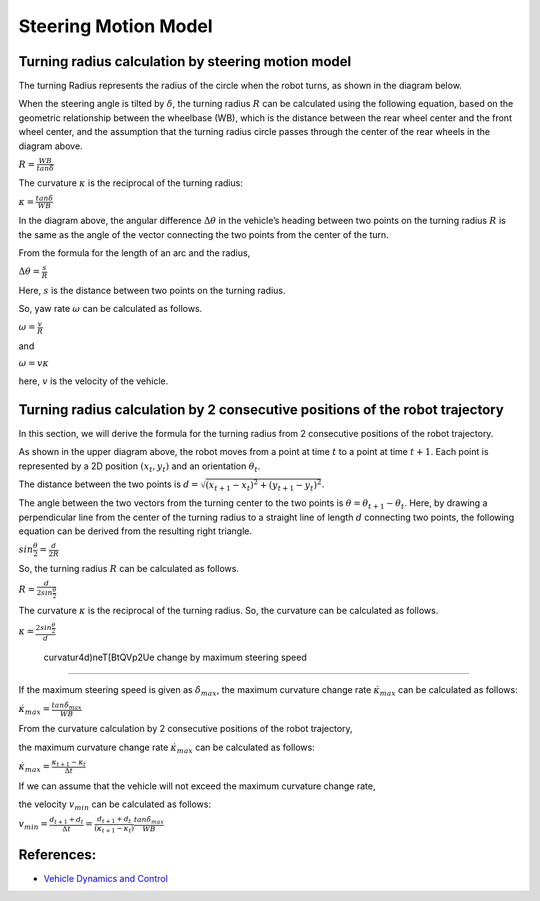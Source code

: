 
Steering Motion Model
-----------------------

Turning radius calculation by steering motion model
~~~~~~~~~~~~~~~~~~~~~~~~~~~~~~~~~~~~~~~~~~~~~~~~~~~~~

The turning Radius represents the radius of the circle when the robot turns, as shown in the diagram below.

.. image:: steering_motion_model/steering_model.png

When the steering angle is tilted by :math:`\delta`,
the turning radius :math:`R` can be calculated using the following equation,
based on the geometric relationship between the wheelbase (WB),
which is the distance between the rear wheel center and the front wheel center,
and the assumption that the turning radius circle passes through the center of
the rear wheels in the diagram above.

:math:`R = \frac{WB}{tan\delta}`

The curvature :math:`\kappa` is the reciprocal of the turning radius:

:math:`\kappa = \frac{tan\delta}{WB}`

In the diagram above, the angular difference :math:`\Delta \theta` in the vehicle’s heading between two points on the turning radius :math:`R`
is the same as the angle of the vector connecting the two points from the center of the turn.

From the formula for the length of an arc and the radius,

:math:`\Delta \theta = \frac{s}{R}`

Here, :math:`s` is the distance between two points on the turning radius.

So, yaw rate :math:`\omega` can be calculated as follows.

:math:`\omega = \frac{v}{R}`

and

:math:`\omega = v\kappa`

here, :math:`v` is the velocity of the vehicle.


Turning radius calculation by 2 consecutive positions of the robot trajectory
~~~~~~~~~~~~~~~~~~~~~~~~~~~~~~~~~~~~~~~~~~~~~~~~~~~~~~~~~~~~~~~~~~~~~~~~~~~~~~~~

In this section, we will derive the formula for the turning radius from 2 consecutive positions of the robot trajectory.

.. image:: steering_motion_model/turning_radius_calc1.png

As shown in the upper diagram above, the robot moves from a point at time :math:`t` to a point at time :math:`t+1`.
Each point is represented by a 2D position :math:`(x_t, y_t)` and an orientation :math:`\theta_t`.

The distance between the two points is :math:`d = \sqrt{(x_{t+1} - x_t)^2 + (y_{t+1} - y_t)^2}`.

The angle between the two vectors from the turning center to the two points is :math:`\theta = \theta_{t+1} - \theta_t`.
Here, by drawing a perpendicular line from the center of the turning radius
to a straight line of length :math:`d` connecting two points,
the following equation can be derived from the resulting right triangle.

:math:`sin\frac{\theta}{2} = \frac{d}{2R}`

So, the turning radius :math:`R` can be calculated as follows.

:math:`R = \frac{d}{2sin\frac{\theta}{2}}`

The curvature :math:`\kappa` is the reciprocal of the turning radius.
So, the curvature can be calculated as follows.

:math:`\kappa = \frac{2sin\frac{\theta}{2}}{d}`

 curvatur4d)neT[BtQVp2Ue change by maximum steering speed
~~~~~~~~~~~~~~~~~~~~~~~~~~~~~~~~~~~~~~~~~~~~~~~~~~~~~~~~~

If the maximum steering speed is given as :math:`\dot{\delta}_{max}`,
the maximum curvature change rate :math:`\dot{\kappa}_{max}` can be calculated as follows:

:math:`\dot{\kappa}_{max} = \frac{tan\dot{\delta}_{max}}{WB}`

From the curvature calculation by 2 consecutive positions of the robot trajectory,

the maximum curvature change rate :math:`\dot{\kappa}_{max}` can be calculated as follows:

:math:`\dot{\kappa}_{max} = \frac{\kappa_{t+1}-\kappa_{t}}{\Delta t}`

If we can assume that the vehicle will not exceed the maximum curvature change rate,

the velocity :math:`v_{min}` can be calculated as follows:

:math:`v_{min} = \frac{d_{t+1}+d_{t}}{\Delta t} = \frac{d_{t+1}+d_{t}}{(\kappa_{t+1}-\kappa_{t})}\frac{tan\dot{\delta}_{max}}{WB}`


References:
~~~~~~~~~~~

- `Vehicle Dynamics and Control <https://link.springer.com/book/10.1007/978-1-4614-1433-9>`_
